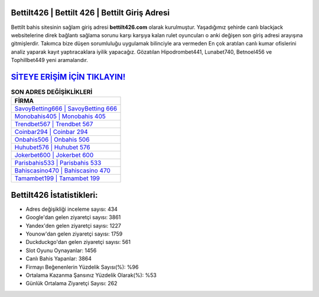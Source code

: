 ﻿Bettilt426 | Bettilt 426 | Bettilt Giriş Adresi
===================================

.. image:: images/bettilt-giris.jpg
   :width: 600
   
Bettilt bahis sitesinin sağlam giriş adresi **bettilt426.com** olarak kurulmuştur. Yaşadığımız şehirde canlı blackjack websitelerine direk bağlantı sağlama sorunu karşı karşıya kalan rulet oyuncuları o anki değişen son giriş adresi arayışına gitmişlerdir. Takımca bize düşen sorumluluğu uygulamak bilinciyle ara vermeden En çok aratılan canlı kumar ofislerini analiz yaparak kayıt yaptıracaklara iyilik yapacağız. Gözatılan Hipodrombet441, Lunabet740, Betnoel456 ve Tophillbet449 yeni aramalarıdır.

`SİTEYE ERİŞİM İÇİN TIKLAYIN! <https://uclck.me/gonow>`_
==============

.. list-table:: **SON ADRES DEĞİŞİKLİKLERİ**
   :widths: 100
   :header-rows: 1

   * - FİRMA
   * - `SavoyBetting666 | SavoyBetting 666 <savoybetting666-savoybetting-666-savoybetting-giris-adresi.html>`_
   * - `Monobahis405 | Monobahis 405 <monobahis405-monobahis-405-monobahis-giris-adresi.html>`_
   * - `Trendbet567 | Trendbet 567 <trendbet567-trendbet-567-trendbet-giris-adresi.html>`_	 
   * - `Coinbar294 | Coinbar 294 <coinbar294-coinbar-294-coinbar-giris-adresi.html>`_	 
   * - `Onbahis506 | Onbahis 506 <onbahis506-onbahis-506-onbahis-giris-adresi.html>`_ 
   * - `Huhubet576 | Huhubet 576 <huhubet576-huhubet-576-huhubet-giris-adresi.html>`_
   * - `Jokerbet600 | Jokerbet 600 <jokerbet600-jokerbet-600-jokerbet-giris-adresi.html>`_	 
   * - `Parisbahis533 | Parisbahis 533 <parisbahis533-parisbahis-533-parisbahis-giris-adresi.html>`_
   * - `Bahiscasino470 | Bahiscasino 470 <bahiscasino470-bahiscasino-470-bahiscasino-giris-adresi.html>`_
   * - `Tamambet199 | Tamambet 199 <tamambet199-tamambet-199-tamambet-giris-adresi.html>`_
	 
Bettilt426 İstatistikleri:
===================================	 
* Adres değişikliği inceleme sayısı: 434
* Google'dan gelen ziyaretçi sayısı: 3861
* Yandex'den gelen ziyaretçi sayısı: 1227
* Younow'dan gelen ziyaretçi sayısı: 1759
* Duckduckgo'dan gelen ziyaretçi sayısı: 561
* Slot Oyunu Oynayanlar: 1456
* Canlı Bahis Yapanlar: 3864
* Firmayı Beğenenlerin Yüzdelik Sayısı(%): %96
* Ortalama Kazanma Şansınız Yüzdelik Olarak(%): %53
* Günlük Ortalama Ziyaretçi Sayısı: 262
